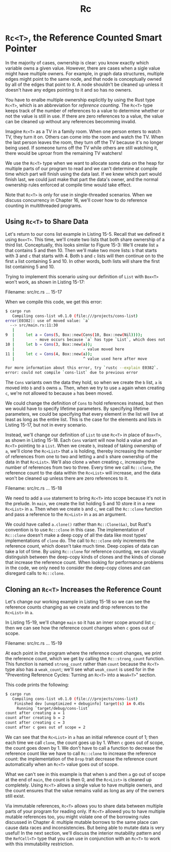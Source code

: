 #+title: Rc

* ~Rc<T>~, the Reference Counted Smart Pointer
In the majority of cases, ownership is clear: you know exactly which variable owns a given value.
However, there are cases when a sigle value might have multiple owners.
For example, in graph data structures, multiple edges might point to the same node, and that node is conceptually owned by all of the edges that point to it.
A node shouldn't be cleaned up unless it doesn't have any edges pointing to it and so has no owners.

You have to enalbe multiple ownership explicitly by using the Rust type ~Rc<T>~, which is an abbreviation for /reference counting/.
The ~Rc<T>~ type keeps track of the number of references to a value to determine whether or not the value is still in use.
If there are zero references to a value, the value can be cleaned up without any references becomming invalid.

Imagine ~Rc<T>~ as a TV in a family room.
When one person enters to watch TV, they turn it on.
Others can come into the room and watch the TV.
When the last person leaves the room, they turn off the TV because it's no longer being used.
If someone turns off the TV while others are still watching it, there would be uproar from the remaining TV watchers!

We use the ~Rc<T>~ type when we want to allocate some data on the heap for multiple parts of our program to read and we can't determine at compile time which part will finish using the data last.
If we knew which part would finish last, we could just make that part the data's owner, and the normal ownership rules enforced at compile time would take effect.

Note that ~Rc<T>~ is only for use in single-threaded scenarios.
When we discuss concurrency in Chapter 16, we'll cover how to do reference counting in multithreaded programs.

** Using ~Rc<T>~ to Share Data
Let's return to our cons list example in Listing 15-5.
Recall that we defined it using ~Box<T>~.
This time, we'll create two lists that both share ownership of a third list.
Conceptually, this looks similar to Figure 15-3:
[[file:~/Downloads/cs/trpl15-03.svg]]
We'll create list ~a~ that contains 5 and then 10.
Then we'll make two more lists: ~b~ that starts with 3 and ~c~ that starts with 4.
Both ~b~ and ~c~ lists will then continue on to the first ~a~ list containing 5 and 10.
In other words, both lists will share the first list containing 5 and 10.

Trying to implement this scenario using our definition of ~List~ with ~Box<T>~ won't work, as shown in Listing 15-17:

Filename: src/rc.rs
... 15-17

When we compile this code, we get this error:
#+begin_src bash
$ cargo run
   Compiling cons-list v0.1.0 (file:///projects/cons-list)
error[E0382]: use of moved value: `a`
  --> src/main.rs:11:30
   |
9  |     let a = Cons(5, Box::new(Cons(10, Box::new(Nil))));
   |         - move occurs because `a` has type `List`, which does not implement the `Copy` trait
10 |     let b = Cons(3, Box::new(a));
   |                              - value moved here
11 |     let c = Cons(4, Box::new(a));
   |                              ^ value used here after move

For more information about this error, try `rustc --explain E0382`.
error: could not compile `cons-list` due to previous error
#+end_src

The ~Cons~ variants own the data they hold, so when we create the ~b~ list, ~a~ is moved into ~b~ and ~b~ owns ~a~.
Then, when we try to use ~a~ again when creating ~c~, we're not allowed to because ~a~ has been moved.

We could change the definition of ~Cons~ to hold references instead, but then we would have to specify lifetime parameters.
By specifying lifetime parameters, we could be specifying that every element in the list will live at least as long as the entire list.
This is the case for the elements and lists in Listing 15-17, but not in every scenario.

Instead, we'll change our definition of ~List~ to use ~Rc<T>~ in place of ~Box<T>~, as shown in Listing 15-18.
Each ~Cons~ variant will now hold a value and an ~Rc<T>~ pointing to a ~List~.
When we create ~b~, instead of taking ownership of ~a~, we'll clone the ~Rc<List>~ that ~a~ is holding, thereby increasing the number of references from one to two and letting ~a~ and ~b~ share ownership of the data in that ~Rc<List>~.
We'll also clone ~a~ when creating ~c~, increasing the number of references from two to three.
Every time we call ~Rc::clone~, the reference count to the data within the ~Rc<List>~ will increase, and the data won't be cleaned up unless there are zero references to it.

Filename: src/rc.rs
... 15-18

We need to add a ~use~ statement to bring ~Rc<T>~ into scope because it's not in the prelude.
In ~main~, we create the list holding 5 and 10 store it in a new ~Rc<List>~ in ~a~.
Then when we create ~b~ and ~c~, we call the ~Rc::clone~ function and pass a reference to the ~Rc<List>~ in ~a~ as an argument.

We could have called ~a.clone()~ rather than ~Rc::Clone(&a)~, but Rust's convention is to use ~Rc::clone~ in this case.
The implementation of ~Rc::clone~ doesn't make a deep copy of all the data like most types' implementations of ~clone~ do.
The call to ~Rc::clone~ only increments the reference count, which doesn't take much time.
Deep copies of data can take a lot of time.
By using ~Rc::clone~ for reference counting, we can visually distinguish between the deep-copy kinds of clones and the kinds of clonse that increase the reference count.
When looking for performance problems in the code, we only need to consider the deep-copy clones and can disregard calls to ~Rc::clone~.

** Cloning an ~Rc<T>~ Increases the Reference Count
Let's change our working example in Listing 15-18 so we can see the reference counts changing as we create and drop references to the ~Rc<List>~ in ~a~.

In Listing 15-19, we'll change ~main~ so it has an inner scope around list ~c~; then we can see how the reference count changes when ~c~ goes out of scope.

Filename: src/rc.rs
... 15-19

At each point in the program where the reference count changes, we print the reference count, which we get by calling the ~Rc::strong_count~ function.
This function is named ~strong_count~ rather than ~count~ because the ~Rc<T>~ type also has a ~weak_count~; we'll see what ~weak_count~ is used for in the "Preventing Reference Cycles: Turning an ~Rc<T>~ into a ~Weak<T>~" section.

This code prints the following:
#+begin_src bash
$ cargo run
   Compiling cons-list v0.1.0 (file:///projects/cons-list)
    Finished dev [unoptimized + debuginfo] target(s) in 0.45s
     Running `target/debug/cons-list`
count after creating a = 1
count after creating b = 2
count after creating c = 3
count after c goes out of scope = 2
#+end_src

We can see that the ~Rc<List>~ in ~a~ has an initial reference count of 1; then each time we call ~clone~, the count goes up by 1.
When ~c~ goes out of scope, the count goes down by 1.
We don't have to call a function to decrease the reference count like we have to call ~Rc::clone~ to increase the reference count: the implementation of the ~Drop~ trait decrease the reference count automatically when an ~Rc<T>~ value goes out of scope.

What we can't see in this example is that when ~b~ and then ~a~ go out of scope at the end of ~main~, the count is then 0, and the ~Rc<List>~ is cleaned up completely.
Using ~Rc<T>~ allows a single value to have multiple owners, and the count ensures that the value remains valid as long as any of the owners still exist.

Via immutable references, ~Rc<T>~ allows you to share data between multiple parts of your program for reading only.
If ~Rc<T>~ allowed you to have multiple mutable references too, you might violate one of the borrowing rules discussed in Chapter 4: multiple mutable borrows to the same place can cause data races and inconsistencies.
But being able to mutate data is very useful!
In the next section, we'll discuss the interior mutability pattern and the ~RefCell<T>~ type that you can use in conjunction with an ~Rc<T>~ to work with this immutability restriction.
